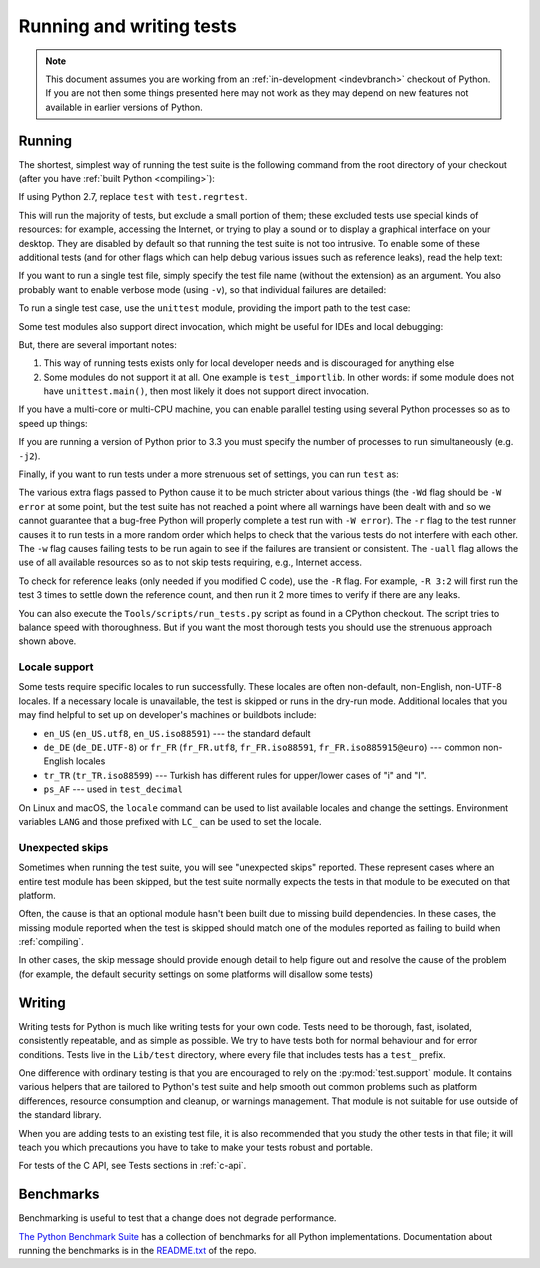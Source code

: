 .. _run-write-tests:
.. _runtests:

=========================
Running and writing tests
=========================

.. note::

    This document assumes you are working from an
    :ref:`in-development <indevbranch>` checkout of Python. If you
    are not then some things presented here may not work as they may depend
    on new features not available in earlier versions of Python.

Running
=======

The shortest, simplest way of running the test suite is the following command
from the root directory of your checkout (after you have
:ref:`built Python <compiling>`):

.. tab:: Unix

    .. code-block:: shell

        ./python -m test

.. tab:: macOS

    .. code-block:: shell

        ./python.exe -m test

    This works on :ref:`most <mac-python.exe>` macOS systems.

.. tab:: Windows

    .. code-block:: dosbatch

        .\python.bat -m test

If using Python 2.7, replace ``test`` with ``test.regrtest``.

This will run the majority of tests, but exclude a small portion of them; these
excluded tests use special kinds of resources: for example, accessing the
Internet, or trying to play a sound or to display a graphical interface on
your desktop.  They are disabled by default so that running the test suite
is not too intrusive.  To enable some of these additional tests (and for
other flags which can help debug various issues such as reference leaks), read
the help text:

.. tab:: Unix

    .. code-block:: shell

        ./python -m test -h

.. tab:: macOS

    .. code-block:: shell

        ./python.exe -m test -h

.. tab:: Windows

    .. code-block:: dosbatch

        .\python.bat -m test -h

If you want to run a single test file, simply specify the test file name
(without the extension) as an argument.  You also probably want to enable
verbose mode (using ``-v``), so that individual failures are detailed:

.. tab:: Unix

    .. code-block:: shell

        ./python -m test -v test_abc

.. tab:: macOS

    .. code-block:: shell

        ./python.exe -m test -v test_abc

.. tab:: Windows

    .. code-block:: dosbatch

        .\python.bat -m test -v test_abc

To run a single test case, use the ``unittest`` module, providing the import
path to the test case:

.. tab:: Unix

    .. code-block:: shell

        ./python -m unittest -v test.test_abc.TestABC_Py

.. tab:: macOS

    .. code-block:: shell

        ./python.exe -m unittest -v test.test_abc.TestABC_Py

.. tab:: Windows

    .. code-block:: dosbatch

        .\python.bat -m unittest -v test.test_abc.TestABC_Py

Some test modules also support direct invocation,
which might be useful for IDEs and local debugging:

.. tab:: Unix

    .. code-block:: shell

        ./python Lib/test/test_typing.py

.. tab:: macOS

    .. code-block:: shell

        ./python.exe Lib/test/test_typing.py

.. tab:: Windows

    .. code-block:: dosbatch

        .\python.bat Lib/test/test_typing.py

But, there are several important notes:

1. This way of running tests exists only
   for local developer needs and is discouraged for anything else
2. Some modules do not support it at all. One example is ``test_importlib``.
   In other words: if some module does not have ``unittest.main()``, then
   most likely it does not support direct invocation.

If you have a multi-core or multi-CPU machine, you can enable parallel testing
using several Python processes so as to speed up things:

.. tab:: Unix

    .. code-block:: shell

        ./python -m test -j0

.. tab:: macOS

    .. code-block:: shell

        ./python.exe -m test -j0

.. tab:: Windows

    .. code-block:: dosbatch

        .\python.bat -m test -j0

If you are running a version of Python prior to 3.3 you must specify the number
of processes to run simultaneously (e.g. ``-j2``).

.. _strenuous_testing:

Finally, if you want to run tests under a more strenuous set of settings, you
can run ``test`` as:

.. tab:: Unix

    .. code-block:: shell

        ./python -bb -E -Wd -m test -r -w -uall

.. tab:: macOS

    .. code-block:: shell

        ./python.exe -bb -E -Wd -m test -r -w -uall

.. tab:: Windows

    .. code-block:: dosbatch

        .\python.bat -bb -E -Wd -m test -r -w -uall

The various extra flags passed to Python cause it to be much stricter about
various things (the ``-Wd`` flag should be ``-W error`` at some point, but the
test suite has not reached a point where all warnings have been dealt with and
so we cannot guarantee that a bug-free Python will properly complete a test run
with ``-W error``). The ``-r`` flag to the test runner causes it to run tests in
a more random order which helps to check that the various tests do not interfere
with each other.  The ``-w`` flag causes failing tests to be run again to see
if the failures are transient or consistent.
The ``-uall`` flag allows the use of all available
resources so as to not skip tests requiring, e.g., Internet access.

To check for reference leaks (only needed if you modified C code), use the
``-R`` flag.  For example, ``-R 3:2`` will first run the test 3 times to settle
down the reference count, and then run it 2 more times to verify if there are
any leaks.

You can also execute the ``Tools/scripts/run_tests.py`` script as  found in a
CPython checkout. The script tries to balance speed with thoroughness. But if
you want the most thorough tests you should use the strenuous approach shown
above.

Locale support
--------------

Some tests require specific locales to run successfully. These locales are
often non-default, non-English, non-UTF-8 locales. If a necessary locale is
unavailable, the test is skipped or runs in the dry-run mode.
Additional locales that you may find helpful to set up on developer's machines
or buildbots include:

* ``en_US`` (``en_US.utf8``, ``en_US.iso88591``) --- the standard default
* ``de_DE`` (``de_DE.UTF-8``) or ``fr_FR`` (``fr_FR.utf8``, ``fr_FR.iso88591``,
  ``fr_FR.iso885915@euro``) --- common non-English locales
* ``tr_TR`` (``tr_TR.iso88599``) --- Turkish has different rules for upper/lower
  cases of "i" and "I".
* ``ps_AF`` --- used in ``test_decimal``

On Linux and macOS, the ``locale`` command can be used to list available
locales and change the settings. Environment variables ``LANG`` and those
prefixed with ``LC_`` can be used to set the locale.

Unexpected skips
----------------

Sometimes when running the test suite, you will see "unexpected skips"
reported. These represent cases where an entire test module has been
skipped, but the test suite normally expects the tests in that module to
be executed on that platform.

Often, the cause is that an optional module hasn't been built due to missing
build dependencies. In these cases, the missing module reported when the test
is skipped should match one of the modules reported as failing to build when
:ref:`compiling`.

In other cases, the skip message should provide enough detail to help figure
out and resolve the cause of the problem (for example, the default security
settings on some platforms will disallow some tests)


Writing
=======

Writing tests for Python is much like writing tests for your own code. Tests
need to be thorough, fast, isolated, consistently repeatable, and as simple as
possible. We try to have tests both for normal behaviour and for error
conditions.  Tests live in the ``Lib/test`` directory, where every file that
includes tests has a ``test_`` prefix.

One difference with ordinary testing is that you are encouraged to rely on the
:py:mod:`test.support` module. It contains various helpers that are tailored to
Python's test suite and help smooth out common problems such as platform
differences, resource consumption and cleanup, or warnings management.
That module is not suitable for use outside of the standard library.

When you are adding tests to an existing test file, it is also recommended
that you study the other tests in that file; it will teach you which precautions
you have to take to make your tests robust and portable.

For tests of the C API, see Tests sections in :ref:`c-api`.


Benchmarks
==========

Benchmarking is useful to test that a change does not degrade performance.

`The Python Benchmark Suite <https://github.com/python/pyperformance>`_
has a collection of benchmarks for all Python implementations. Documentation
about running the benchmarks is in the `README.txt
<https://github.com/python/pyperformance/blob/main/README.rst>`_ of the repo.

